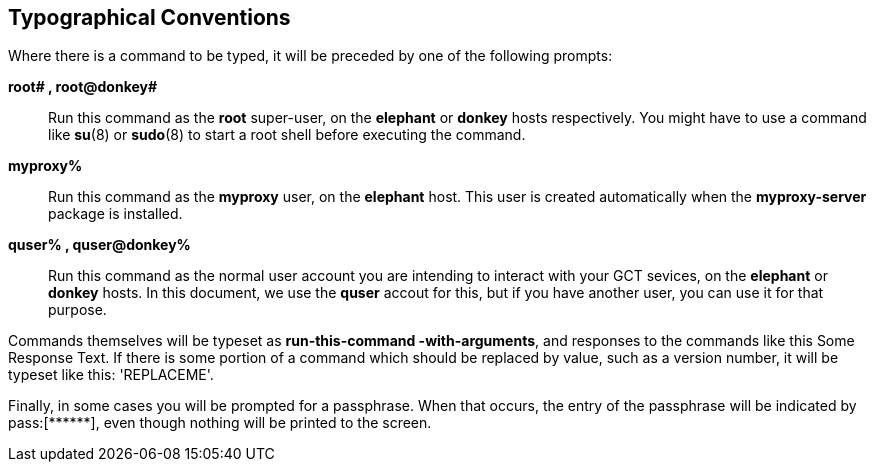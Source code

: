 [[q-typography]]
== Typographical Conventions ==

Where there is a command to be typed, it will be preceded by one of the
following prompts: 

**++root# ++, ++root@donkey# ++**::
     Run this command as the **++root++** super-user, on the **++elephant++** or **++donkey++** hosts respectively. You might have to use a command like **++su++**(8) or **++sudo++**(8) to start a root shell before executing the command.

**++myproxy% ++**::
     Run this command as the **++myproxy++** user, on the **++elephant++** host. This user is created automatically when the **++myproxy-server++** package is installed.

**++quser% ++, ++quser@donkey% ++**::
     Run this command as the normal user account you are intending to interact with your GCT sevices, on the **++elephant++** or **++donkey++** hosts. In this document, we use the **++quser++** accout for this, but if you have another user, you can use it for that purpose.


Commands themselves will be typeset as **++run-this-command
-with-arguments++**, and responses to the commands like this ++Some
Response Text++. If there is some portion of a command which should be
replaced by value, such as a version number, it will be typeset like
this: 'REPLACEME'. 

Finally, in some cases you will be prompted for a passphrase. When that
occurs, the entry of the passphrase will be indicated by ++pass:[******]++,
even though nothing will be printed to the screen. 

